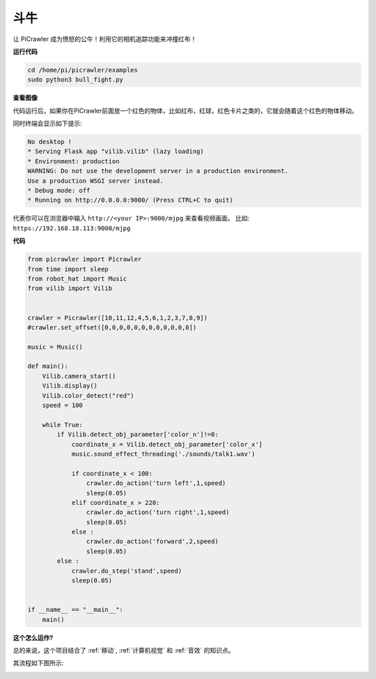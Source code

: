 斗牛
==========

让 PiCrawler 成为愤怒的公牛！利用它的相机追踪功能来冲撞红布！

.. image:: img/bullfight.png

**运行代码**

.. raw:: html

    <run></run>

.. code-block::

    cd /home/pi/picrawler/examples
    sudo python3 bull_fight.py


**查看图像**

代码运行后，如果你在PiCrawler前面放一个红色的物体，比如红布，红球，红色卡片之类的，它就会随着这个红色的物体移动。

同时终端会显示如下提示:

.. code-block::

    No desktop !
    * Serving Flask app "vilib.vilib" (lazy loading)
    * Environment: production
    WARNING: Do not use the development server in a production environment.
    Use a production WSGI server instead.
    * Debug mode: off
    * Running on http://0.0.0.0:9000/ (Press CTRL+C to quit)

代表你可以在浏览器中输入 ``http://<your IP>:9000/mjpg`` 来查看视频画面。 比如:  ``https://192.168.18.113:9000/mjpg``

.. image:: img/display.png

**代码**

.. raw:: html

    <run></run>

.. code-block:: python

    from picrawler import Picrawler
    from time import sleep
    from robot_hat import Music
    from vilib import Vilib


    crawler = Picrawler([10,11,12,4,5,6,1,2,3,7,8,9]) 
    #crawler.set_offset([0,0,0,0,0,0,0,0,0,0,0,0])

    music = Music()

    def main():
        Vilib.camera_start()
        Vilib.display()
        Vilib.color_detect("red") 
        speed = 100

        while True:
            if Vilib.detect_obj_parameter['color_n']!=0:
                coordinate_x = Vilib.detect_obj_parameter['color_x']
                music.sound_effect_threading('./sounds/talk1.wav')

                if coordinate_x < 100:
                    crawler.do_action('turn left',1,speed)
                    sleep(0.05) 
                elif coordinate_x > 220:
                    crawler.do_action('turn right',1,speed)
                    sleep(0.05) 
                else :
                    crawler.do_action('forward',2,speed)
                    sleep(0.05)    
            else :
                crawler.do_step('stand',speed)
                sleep(0.05)


    if __name__ == "__main__":
        main()


**这个怎么运作?**

总的来说，这个项目结合了 :ref:`移动`, :ref:`计算机视觉` 和 :ref:`音效` 的知识点。

其流程如下图所示:

.. image:: img/bull_fight-f.png

